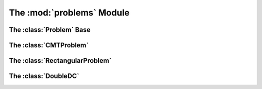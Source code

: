 The :mod:`problems` Module
==========================

The :class:`Problem` Base
--------------------------

.. automodule :: grond.problems.base
    :members:


The :class:`CMTProblem`
-------------------------------

.. automodule :: grond.problems.cmt
    :members:


The :class:`RectangularProblem`
-------------------------------

.. automodule :: grond.problems.rectangular
    :members:


The :class:`DoubleDC`
-------------------------------

.. automodule :: grond.problems.double_dc
    :members:
